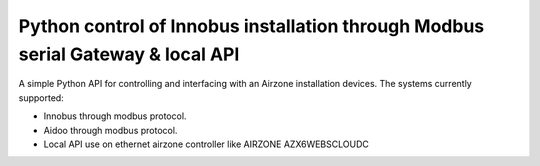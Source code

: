 Python control of Innobus installation through Modbus serial Gateway & local API
================================================================================

|PyPI version|

A simple Python API for controlling and interfacing with an Airzone installation devices.
The systems currently supported:
   
- Innobus through modbus protocol.
- Aidoo through modbus protocol.
- Local API use on ethernet airzone controller like AIRZONE AZX6WEBSCLOUDC


.. |PyPI version| image:: https://badge.fury.io/py/python-airzone.svg
   :target: https://badge.fury.io/py/python-airzone


